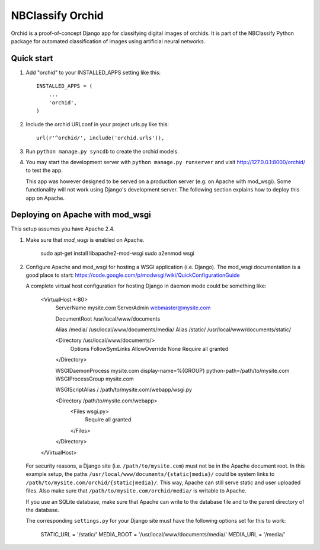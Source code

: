 =================
NBClassify Orchid
=================

Orchid is a proof-of-concept Django app for classifying digital images of
orchids. It is part of the NBClassify Python package for automated
classification of images using artificial neural networks.

Quick start
-----------

1. Add "orchid" to your INSTALLED_APPS setting like this::

      INSTALLED_APPS = (
          ...
          'orchid',
      )

2. Include the orchid URLconf in your project urls.py like this::

      url(r'^orchid/', include('orchid.urls')),

3. Run ``python manage.py syncdb`` to create the orchid models.

4. You may start the development server with ``python manage.py runserver``
   and visit http://127.0.0.1:8000/orchid/ to test the app.

   This app was however designed to be served on a production server (e.g. on
   Apache with mod_wsgi). Some functionality will not work using Django's
   development server. The following section explains how to deploy this app
   on Apache.

Deploying on Apache with mod_wsgi
---------------------------------

This setup assumes you have Apache 2.4.

1. Make sure that `mod_wsgi` is enabled on Apache.

      sudo apt-get install libapache2-mod-wsgi
      sudo a2enmod wsgi

2. Configure Apache and mod_wsgi for hosting a WSGI application (i.e. Django).
   The mod_wsgi documentation is a good place to start:
   https://code.google.com/p/modwsgi/wiki/QuickConfigurationGuide

   A complete virtual host configuration for hosting Django in daemon mode
   could be something like:

      <VirtualHost *:80>
          ServerName mysite.com
          ServerAdmin webmaster@mysite.com

          DocumentRoot /usr/local/www/documents

          Alias /media/ /usr/local/www/documents/media/
          Alias /static/ /usr/local/www/documents/static/

          <Directory /usr/local/www/documents/>
              Options FollowSymLinks
              AllowOverride None
              Require all granted
          </Directory>

          WSGIDaemonProcess mysite.com display-name=%{GROUP} python-path=/path/to/mysite.com
          WSGIProcessGroup mysite.com

          WSGIScriptAlias / /path/to/mysite.com/webapp/wsgi.py

          <Directory /path/to/mysite.com/webapp>
              <Files wsgi.py>
                  Require all granted
              </Files>
          </Directory>
      </VirtualHost>

   For security reasons, a Django site (i.e. ``/path/to/mysite.com``) must not
   be in the Apache document root. In this example setup, the paths
   ``/usr/local/www/documents/{static|media}/`` could be system links to
   ``/path/to/mysite.com/orchid/{static|media}/``. This way, Apache can still
   serve static and user uploaded files. Also make sure that
   ``/path/to/mysite.com/orchid/media/`` is writable to Apache.

   If you use an SQLite database, make sure that Apache can write to the
   database file and to the parent directory of the database.

   The corresponding ``settings.py`` for your Django site must have the
   following options set for this to work:

      STATIC_URL = '/static/'
      MEDIA_ROOT = '/usr/local/www/documents/media/'
      MEDIA_URL = '/media/'
